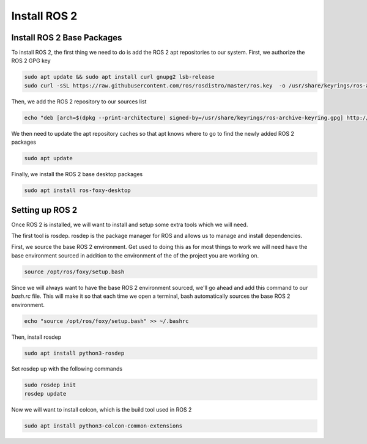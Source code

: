 Install ROS 2
=============

Install ROS 2 Base Packages
-------------------------------------

To install ROS 2, the first thing we need to do is add the ROS 2 apt repositories to our system. First, we authorize the ROS 2 GPG key

.. code:: bash

    sudo apt update && sudo apt install curl gnupg2 lsb-release
    sudo curl -sSL https://raw.githubusercontent.com/ros/rosdistro/master/ros.key  -o /usr/share/keyrings/ros-archive-keyring.gpg

Then, we add the ROS 2 repository to our sources list

.. code:: bash

    echo "deb [arch=$(dpkg --print-architecture) signed-by=/usr/share/keyrings/ros-archive-keyring.gpg] http://packages.ros.org/ros2/ubuntu $(lsb_release -cs) main" | sudo tee /etc/apt/sources.list.d/ros2.list > /dev/null

We then need to update the apt repository caches so that apt knows where to go to find the newly added ROS 2 packages

.. code:: bash

    sudo apt update

Finally, we install the ROS 2 base desktop packages

.. code:: bash

    sudo apt install ros-foxy-desktop

Setting up ROS 2
----------------

Once ROS 2 is installed, we will want to install and setup some extra tools which we will need.

The first tool is rosdep. rosdep is the package manager for ROS and allows us to manage and install dependencies.

First, we source the base ROS 2 environment. Get used to doing this as for most things to work we will need have the base environment sourced in addition to the environment of the of the project you are working on. 

.. code:: bash

    source /opt/ros/foxy/setup.bash


Since we will always want to have the base ROS 2 environment sourced, we'll go ahead and add this command to our `bash.rc` file. This will make it so that each time we open a terminal, bash automatically sources the base ROS 2 environment. 

.. code:: bash

    echo "source /opt/ros/foxy/setup.bash" >> ~/.bashrc


Then, install rosdep

.. code:: bash

    sudo apt install python3-rosdep

Set rosdep up with the following commands

.. code:: bash

    sudo rosdep init
    rosdep update

Now we will want to install colcon, which is the build tool used in ROS 2

.. code:: bash

    sudo apt install python3-colcon-common-extensions
